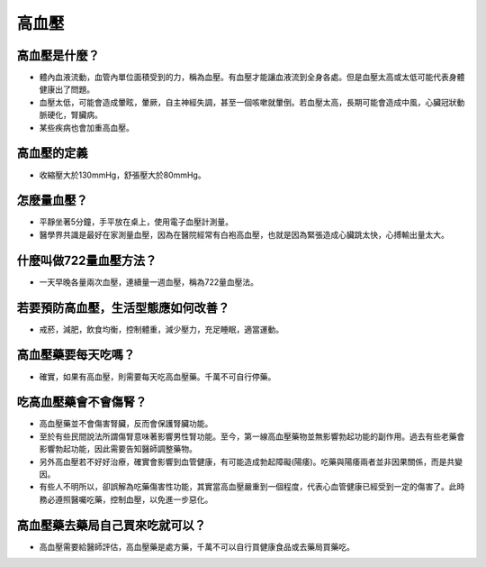 高血壓
=====

.. _HTN:

高血壓是什麼？
-----------

* 體內血液流動，血管內單位面積受到的力，稱為血壓。有血壓才能讓血液流到全身各處。但是血壓太高或太低可能代表身體健康出了問題。

* 血壓太低，可能會造成暈眩，暈厥，自主神經失調，甚至一個咳嗽就暈倒。若血壓太高，長期可能會造成中風，心臟冠狀動脈硬化，腎臟病。

* 某些疾病也會加重高血壓。

高血壓的定義
------------

* 收縮壓大於130mmHg，舒張壓大於80mmHg。

怎麼量血壓？
----------

* 平靜坐著5分鐘，手平放在桌上，使用電子血壓計測量。

* 醫學界共識是最好在家測量血壓，因為在醫院經常有白袍高血壓，也就是因為緊張造成心臟跳太快，心搏輸出量太大。

什麼叫做722量血壓方法？
-------------------
* 一天早晚各量兩次血壓，連續量一週血壓，稱為722量血壓法。


若要預防高血壓，生活型態應如何改善？
-----------------------------

* 戒菸，減肥，飲食均衡，控制體重，減少壓力，充足睡眠，適當運動。

高血壓藥要每天吃嗎？
----------------

* 確實，如果有高血壓，則需要每天吃高血壓藥。千萬不可自行停藥。

吃高血壓藥會不會傷腎？
------------------

* 高血壓藥並不會傷害腎臟，反而會保護腎臟功能。

* 至於有些民間說法所謂傷腎意味著影響男性腎功能。至今，第一線高血壓藥物並無影響勃起功能的副作用。過去有些老藥會影響勃起功能，因此需要告知醫師調整藥物。

* 另外高血壓若不好好治療，確實會影響到血管健康，有可能造成勃起障礙(陽痿)。吃藥與陽痿兩者並非因果關係，而是共變因。

* 有些人不明所以，卻誤解為吃藥傷害性功能，其實當高血壓嚴重到一個程度，代表心血管健康已經受到一定的傷害了。此時務必遵照醫囑吃藥，控制血壓，以免進一步惡化。



高血壓藥去藥局自己買來吃就可以？
-----------------------
* 高血壓需要給醫師評估，高血壓藥是處方藥，千萬不可以自行買健康食品或去藥局買藥吃。

